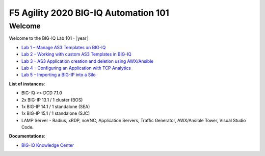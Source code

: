 F5 Agility 2020 BIG-IQ Automation 101
=====================================

Welcome
-------

Welcome to the BIG-IQ Lab 101 - |year|

- `Lab 1 – Manage AS3 Templates on BIG-IQ`_
- `Lab 2 – Working with custom AS3 Templates in BIG-IQ`_
- `Lab 3 – AS3 Application creation and deletion using AWX/Ansible`_ 
- `Lab 4 – Configuring an Application with TCP Analytics`_
- `Lab 5 – Importing a BIG-IP into a Silo`_

.. _Lab 1 – Manage AS3 Templates on BIG-IQ: ./lab1.html
.. _Lab 2 – Working with custom AS3 Templates in BIG-IQ: ./lab2.html
.. _Lab 3 – AS3 Application creation and deletion using AWX/Ansible: ./lab3.html
.. _Lab 4 – Configuring an Application with TCP Analytics: ../class3/module5/module5.html
.. _Lab 5 – Importing a BIG-IP into a Silo: ../class6/module5/module5.html

**List of instances**:

- BIG-IQ <> DCD 7.1.0
- 2x BIG-IP 13.1 / 1 cluster (BOS)
- 1x BIG-IP 14.1 / 1 standalone (SEA)
- 1x BIG-IP 15.1 / 1 standalone (SJC)
- LAMP Server - Radius, xRDP, noVNC, Application Servers, Traffic Generator, AWX/Ansible Tower, Visual Studio Code.

**Documentations**:

- `BIG-IQ Knowledge Center`_

.. _BIG-IQ Knowledge Center: https://support.f5.com/csp/knowledge-center/software/BIG-IQ?module=BIG-IQ%20Centralized%20Management&version=7.1.0
